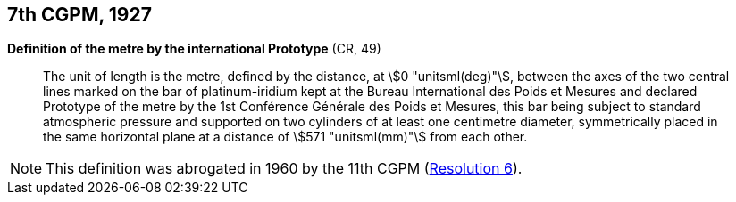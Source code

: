 [[cgpm7th1927]]
[%unnumbered]
== 7th CGPM, 1927

[[cgpm7th1927metre]]
[%unnumbered]
=== {blank}

[.variant-title,type=quoted]
*Definition of the metre by the international Prototype* (CR, 49)(((metre (stem:["unitsml(m)"]))))

____
The unit of ((length)) is the metre, defined by the distance, at stem:[0 "unitsml(deg)"], between the axes of the two central lines marked on the bar of platinum-iridium kept at the Bureau International des Poids et Mesures and declared Prototype of the metre by the 1st Conférence Générale des Poids et Mesures, this bar being subject to standard atmospheric pressure and supported on two cylinders of at least one centimetre diameter, symmetrically placed in the same horizontal plane at a distance of stem:[571 "unitsml(mm)"] from each other.
____

NOTE: This definition was abrogated in 1960 by the 11th CGPM (<<cgpm11th1960r6r6,Resolution 6>>).

